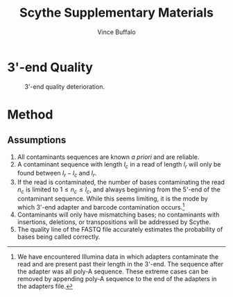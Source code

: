 #+title: Scythe Supplementary Materials
#+author: Vince Buffalo
#+email: vsbuffalo@ucdavis.edu
#+date: 
#+babel: :results output :exports both :session :comments org

* 3'-end Quality

#+caption: 3'-end quality deterioration.
#+label: fig:qual_plot
#+attr_latex: width=12cm
[[./qual_plot.png]]


* Method

** Assumptions

1. All contaminants sequences are known /a priori/ and are reliable.
2. A contaminant sequence with length $l_c$ in a read of length $l_r$
   will only be found between $l_r - l_c$  and $l_r$.
3. If the read is contaminated, the number of bases contaminating the
   read $n_c$ is limited to $1 \le n_c \le l_c$, and always beginning from
   the 5'-end of the contaminant sequence. While this seems limiting,
   it is the mode by which 3'-end adapter and barcode contamination
   occurs.[fn:: We have encountered Illumina data in which adapters
   contaminate the read and are present past their length in the
   3'-end. The sequence after the adapter was all poly-A
   sequence. These extreme cases can be removed by appending poly-A
   sequence to the end of the adapters in the adapters file.]
4. Contaminants will only have mismatching bases; no contaminants with
   insertions, deletions, or transpositions will be addressed by Scythe.
5. The quality line of the FASTQ file accurately estimates the
   probability of bases being called correctly.
